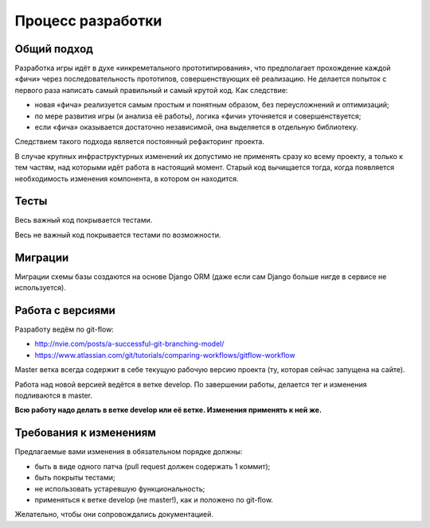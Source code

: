 Процесс разработки
==================

Общий подход
------------

Разработка игры идёт в духе «инкреметального прототипирования», что предполагает прохождение каждой «фичи» через последовательность прототипов, совершенствующих её реализацию. Не делается попыток с первого раза написать самый правильный и самый крутой код. Как следствие:

- новая «фича» реализуется самым простым и понятным образом, без переусложнений и оптимизаций;
- по мере развития игры (и анализа её работы), логика «фичи» уточняется и совершенствуется;
- если «фича» оказывается достаточно независимой, она выделяется в отдельную библиотеку.

Следствием такого подхода является постоянный рефакторинг проекта.

В случае крупных инфраструктурных изменений их допустимо не применять сразу ко всему проекту, а только к тем частям, над которыми идёт работа в настоящий момент. Старый код вычищается тогда, когда появляется необходимость изменения компонента, в котором он находится.

Тесты
-----

Весь важный код покрывается тестами.

Весь не важный код покрывается тестами по возможности.

Миграции
--------

Миграции схемы базы создаются на основе Django ORM (даже если сам Django больше нигде в сервисе не используется).

Работа с версиями
-----------------

Разработу ведём по git-flow:

- http://nvie.com/posts/a-successful-git-branching-model/
- https://www.atlassian.com/git/tutorials/comparing-workflows/gitflow-workflow

Master ветка всегда содержит в себе текущую рабочую версию проекта (ту, которая сейчас запущена на сайте).

Работа над новой версией ведётся в ветке develop. По завершении работы, делается тег и изменения подливаются в master.

**Всю работу надо делать в ветке develop или её ветке. Изменения применять к ней же.**

Требования к изменениям
-----------------------

Предлагаемые вами изменения в обязательном порядке должны:

- быть в виде одного патча (pull request должен содержать 1 коммит);
- быть покрыты тестами;
- не использовать устаревшую функциональность;
- применяться к ветке develop (не master!), как и положено по git-flow.

Желательно, чтобы они сопровождались документацией.
